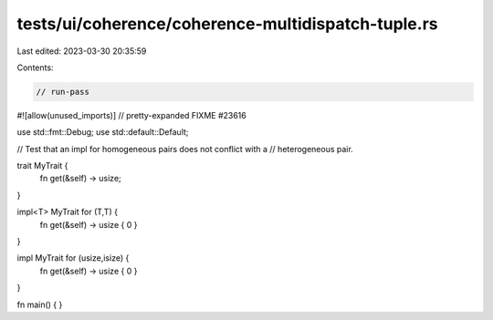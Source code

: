 tests/ui/coherence/coherence-multidispatch-tuple.rs
===================================================

Last edited: 2023-03-30 20:35:59

Contents:

.. code-block:: rs

    // run-pass
#![allow(unused_imports)]
// pretty-expanded FIXME #23616

use std::fmt::Debug;
use std::default::Default;

// Test that an impl for homogeneous pairs does not conflict with a
// heterogeneous pair.

trait MyTrait {
    fn get(&self) -> usize;
}

impl<T> MyTrait for (T,T) {
    fn get(&self) -> usize { 0 }
}

impl MyTrait for (usize,isize) {
    fn get(&self) -> usize { 0 }
}

fn main() {
}


